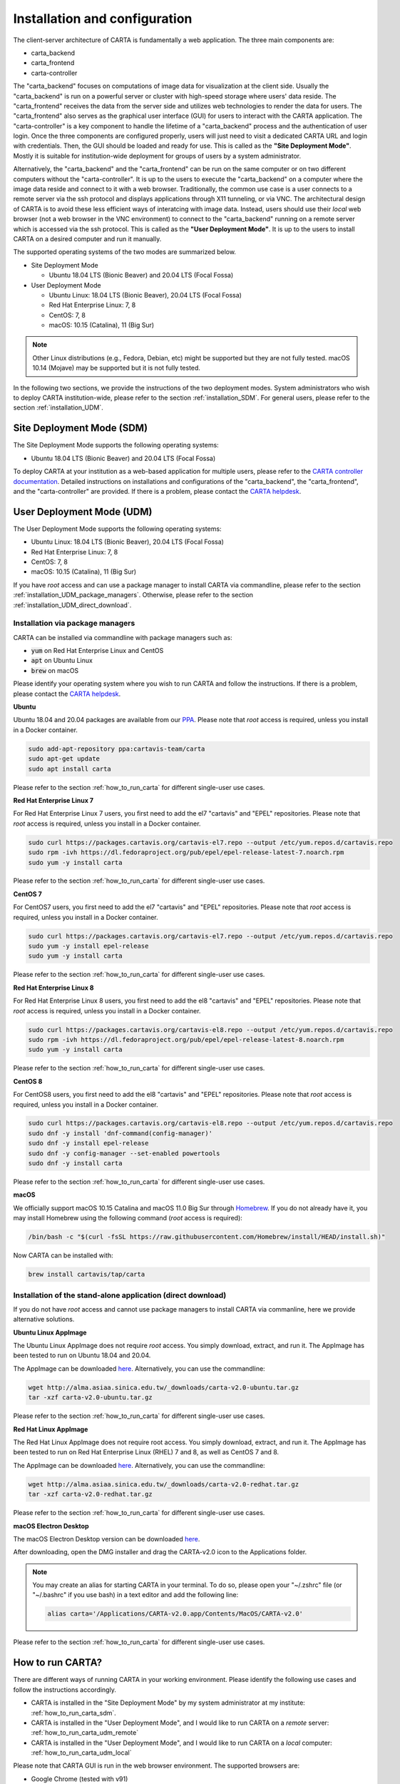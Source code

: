 .. _installation_configuration:

Installation and configuration
==============================
The client-server architecture of CARTA is fundamentally a web application. The three main components are:

* carta_backend
* carta_frontend
* carta-controller

The "carta_backend" focuses on computations of image data for visualization at the client side. Usually the "carta_backend" is run on a powerful server or cluster with high-speed storage where users' data reside. The "carta_frontend" receives the data from the server side and utilizes web technologies to render the data for users. The "carta_frontend" also serves as the graphical user interface (GUI) for users to interact with the CARTA application. The "carta-controller" is a key component to handle the lifetime of a "carta_backend" process and the authentication of user login. Once the three components are configured properly, users will just need to visit a dedicated CARTA URL and login with credentials. Then, the GUI should be loaded and ready for use. This is called as the **"Site Deployment Mode"**. Mostly it is suitable for institution-wide deployment for groups of users by a system administrator.

Alternatively, the "carta_backend" and the "carta_frontend" can be run on the same computer or on two different computers without the "carta-controller". It is up to the users to execute the "carta_backend" on a computer where the image data reside and connect to it with a web browser. Traditionally, the common use case is a user connects to a remote server via the ssh protocol and displays applications through X11 tunneling, or via VNC. The architectural design of CARTA is to avoid these less efficient ways of interatcing with image data. Instead, users should use their *local* web browser (not a web browser in the VNC environment) to connect to the "carta_backend" running on a remote server which is accessed via the ssh protocol. This is called as the **"User Deployment Mode"**. It is up to the users to install CARTA on a desired computer and run it manually.

The supported operating systems of the two modes are summarized below.

* Site Deployment Mode
  
  * Ubuntu 18.04 LTS (Bionic Beaver) and 20.04 LTS (Focal Fossa)

* User Deployment Mode

  * Ubuntu Linux: 18.04 LTS (Bionic Beaver), 20.04 LTS (Focal Fossa)
  * Red Hat Enterprise Linux: 7, 8
  * CentOS: 7, 8
  * macOS: 10.15 (Catalina), 11 (Big Sur)

.. note::
   Other Linux distributions (e.g., Fedora, Debian, etc) might be supported but they are not fully tested. macOS 10.14 (Mojave) may be supported but it is not fully tested.


In the following two sections, we provide the instructions of the two deployment modes. System administrators who wish to deploy CARTA institution-wide, please refer to the section  :ref:`installation_SDM`. For general users, please refer to the section :ref:`installation_UDM`.

.. _installation_SDM:

Site Deployment Mode (SDM)
--------------------------
The Site Deployment Mode supports the following operating systems:

* Ubuntu 18.04 LTS (Bionic Beaver) and 20.04 LTS (Focal Fossa)

To deploy CARTA at your institution as a web-based application for multiple users, please refer to the  `CARTA controller documentation <https://carta-controller.readthedocs.io/en/dev/>`_. Detailed instructions on installations and configurations of the "carta_backend", the "carta_frontend", and the "carta-controller" are provided. If there is a problem, please contact the `CARTA helpdesk <mailto:carta_helpdesk@asiaa.sinica.edu.tw>`_.


.. _installation_UDM:

User Deployment Mode (UDM)
--------------------------
The User Deployment Mode supports the following operating systems:

* Ubuntu Linux: 18.04 LTS (Bionic Beaver), 20.04 LTS (Focal Fossa)
* Red Hat Enterprise Linux: 7, 8
* CentOS: 7, 8
* macOS: 10.15 (Catalina), 11 (Big Sur)

If you have *root* access and can use a package manager to install CARTA via commandline, please refer to the section :ref:`installation_UDM_package_managers`. Otherwise, please refer to the section :ref:`installation_UDM_direct_download`.



.. _installation_UDM_package_managers:

Installation via package managers
^^^^^^^^^^^^^^^^^^^^^^^^^^^^^^^^^
CARTA can be installed via commandline with package managers such as:

* :code:`yum` on Red Hat Enterprise Linux and CentOS
* :code:`apt` on Ubuntu Linux
* :code:`brew` on macOS

Please identify your operating system where you wish to run CARTA and follow the instructions. If there is a problem, please contact the `CARTA helpdesk <mailto:carta_helpdesk@asiaa.sinica.edu.tw>`_.

**Ubuntu**

Ubuntu 18.04 and 20.04 packages are available from our `PPA <https://launchpad.net/~cartavis-team/+archive/ubuntu/carta>`_. Please note that *root* access is required, unless you install in a Docker container.

.. code-block:: bash

   sudo add-apt-repository ppa:cartavis-team/carta
   sudo apt-get update
   sudo apt install carta

Please refer to the section :ref:`how_to_run_carta` for different single-user use cases.

**Red Hat Enterprise Linux 7**

For Red Hat Enterprise Linux 7 users, you first need to add the el7 "cartavis" and "EPEL" repositories. Please note that *root* access is required, unless you install in a Docker container.

.. code-block:: bash

   sudo curl https://packages.cartavis.org/cartavis-el7.repo --output /etc/yum.repos.d/cartavis.repo
   sudo rpm -ivh https://dl.fedoraproject.org/pub/epel/epel-release-latest-7.noarch.rpm
   sudo yum -y install carta

Please refer to the section :ref:`how_to_run_carta` for different single-user use cases.

**CentOS 7**

For CentOS7 users, you first need to add the el7 "cartavis" and "EPEL" repositories. Please note that *root* access is required, unless you install in a Docker container.

.. code-block:: bash

   sudo curl https://packages.cartavis.org/cartavis-el7.repo --output /etc/yum.repos.d/cartavis.repo
   sudo yum -y install epel-release
   sudo yum -y install carta

Please refer to the section :ref:`how_to_run_carta` for different single-user use cases.

**Red Hat Enterprise Linux 8**

For Red Hat Enterprise Linux 8 users, you first need to add the el8 "cartavis" and "EPEL" repositories. Please note that *root* access is required, unless you install in a Docker container.

.. code-block:: bash

   sudo curl https://packages.cartavis.org/cartavis-el8.repo --output /etc/yum.repos.d/cartavis.repo
   sudo rpm -ivh https://dl.fedoraproject.org/pub/epel/epel-release-latest-8.noarch.rpm
   sudo yum -y install carta

Please refer to the section :ref:`how_to_run_carta` for different single-user use cases.

**CentOS 8**

For CentOS8 users, you first need to add the el8 "cartavis" and "EPEL" repositories. Please note that *root* access is required, unless you install in a Docker container.

.. code-block:: bash

   sudo curl https://packages.cartavis.org/cartavis-el8.repo --output /etc/yum.repos.d/cartavis.repo
   sudo dnf -y install 'dnf-command(config-manager)'
   sudo dnf -y install epel-release
   sudo dnf -y config-manager --set-enabled powertools
   sudo dnf -y install carta

Please refer to the section :ref:`how_to_run_carta` for different single-user use cases.

**macOS**

We officially support macOS 10.15 Catalina and macOS 11.0 Big Sur through `Homebrew <https://brew.sh/>`_. If you do not already have it, you may install Homebrew using the following command (*root* access is required):

.. code-block:: bash

   /bin/bash -c "$(curl -fsSL https://raw.githubusercontent.com/Homebrew/install/HEAD/install.sh)"

Now CARTA can be installed with:   

.. code-block:: bash

   brew install cartavis/tap/carta



.. _installation_UDM_direct_download:

Installation of the stand-alone application (direct download)
^^^^^^^^^^^^^^^^^^^^^^^^^^^^^^^^^^^^^^^^^^^^^^^^^^^^^^^^^^^^^
If you do not have *root* access and cannot use package managers to install CARTA via commanline, here we provide alternative solutions.

**Ubuntu Linux AppImage**

The Ubuntu Linux AppImage does not require *root* access. You simply download, extract, and run it. The AppImage has been tested to run on Ubuntu 18.04 and 20.04.

The AppImage can be downloaded `here <http://alma.asiaa.sinica.edu.tw/_downloads/carta-v2.0-ubuntu.tar.gz>`_. Alternatively, you can use the commandline:

.. code-block:: bash

   wget http://alma.asiaa.sinica.edu.tw/_downloads/carta-v2.0-ubuntu.tar.gz
   tar -xzf carta-v2.0-ubuntu.tar.gz

Please refer to the section :ref:`how_to_run_carta` for different single-user use cases.


**Red Hat Linux AppImage**

The Red Hat Linux AppImage does not require root access. You simply download, extract, and run it. The AppImage has been tested to run on Red Hat Enterprise Linux (RHEL) 7 and 8, as well as CentOS 7 and 8.

The AppImage can be downloaded `here <http://alma.asiaa.sinica.edu.tw/_downloads/carta-v2.0-redhat.tar.gz>`_. Alternatively, you can use the commandline:

.. code-block:: bash

   wget http://alma.asiaa.sinica.edu.tw/_downloads/carta-v2.0-redhat.tar.gz
   tar -xzf carta-v2.0-redhat.tar.gz

Please refer to the section :ref:`how_to_run_carta` for different single-user use cases.


**macOS Electron Desktop**

The macOS Electron Desktop version can be downloaded `here <http://alma.asiaa.sinica.edu.tw/_downloads/CARTA-v2.0.dmg>`_. 

After downloading, open the DMG installer and drag the CARTA-v2.0 icon to the Applications folder.

.. note::
   You may create an alias for starting CARTA in your terminal. To do so, please open your "~/.zshrc" file (or "~/.bashrc" if you use bash) in a text editor and add the following line:

   .. code-block:: bash

      alias carta='/Applications/CARTA-v2.0.app/Contents/MacOS/CARTA-v2.0'

Please refer to the section :ref:`how_to_run_carta` for different single-user use cases.



.. _how_to_run_carta:

How to run CARTA?
-----------------
There are different ways of running CARTA in your working environment. Please identify the following use cases and follow the instructions accordingly.

* CARTA is installed in the "Site Deployment Mode" by my system administrator at my institute: :ref:`how_to_run_carta_sdm`.
* CARTA is installed in the "User Deployment Mode", and I would like to run CARTA on a *remote* server: :ref:`how_to_run_carta_udm_remote`
* CARTA is installed in the "User Deployment Mode", and I would like to run CARTA on a *local* computer: :ref:`how_to_run_carta_udm_local`

Please note that CARTA GUI is run in the web browser environment. The supported browsers are:

* Google Chrome (tested with v91)
* Firefox (tested with v89)
* Safari (tested with v14.1)

Other browers might be supported but they are not tested. 

.. warning::
   At the moment, there is a layout issue with the Safari browser, which affect usability and user experience significantly. macOS users should try to avoid using Safari to run CARTA. 

.. note::
   CARTA requires WebGL in order to render images properly. WebGL2 is also required to render catalog overlay properly. Please ensure WebGL and WebGL2 are enabled in your browser. 


.. _how_to_run_carta_sdm:

Site Deployment Mode: connecting CARTA
^^^^^^^^^^^^^^^^^^^^^^^^^^^^^^^^^^^^^^
If you institue has CARTA deployed for multiple users, you should have a dedicated URL to access CARTA (please check with your system administrator). What you need to do is to access the URL with your favourite browser and you should see the following dashboard.

.. raw:: html

   <img src="_static/carta_sdm_login.png" 
     style="width:70%;height:auto;">


.. note::
   When you are already authorized, you may not see the login page when you access the CARTA URL. Instead, the CARTA GUI should just appear and be ready for use.

After you provide your credentials, you should see the CARTA GUI directly and it is ready to use.

When CARTA is deployed in the "Site Deployment Mode", a "Server" option is available in the "File" menu. With the "Server" menu, you can restart the "carta_backend" process, logout yourself to the CARTA service, or visit the dashboard for more options.   

.. raw:: html

   <img src="_static/carta_sdm_file_menu.png" 
     style="width:50%;height:auto;">

The dashboard looks like the following screenshot. With it, additionally you can request a new CARTA session as a new browser tab. Note that this new session shares the same carta_backend process with the existing sessions. 

.. raw:: html

   <img src="_static/carta_sdm_dashboard.png" 
     style="width:70%;height:auto;">

Additionally, you can view program log via the dashboard for debugging purposes.

.. raw:: html

   <img src="_static/carta_sdm_log.png" 
     style="width:100%;height:auto;">






.. _how_to_run_carta_udm_remote:

User Deployment Mode: running CARTA on a remote server
^^^^^^^^^^^^^^^^^^^^^^^^^^^^^^^^^^^^^^^^^^^^^^^^^^^^^^
After you have successfully installed CARTA on a *remote* server via a package manager or by downloading the AppImage, you can try the following example to initialize CARTA with commandline:

.. code-block:: bash

   # CARTA installed via a package manager (yum, apt, or brew)
   carta --no_browser
   # CARTA installed by downloading the AppImage
   ./carta-v2.0-ubuntu.AppImage --no_browser

Please ensure that you have the :code:`--no_browser` flag set. Then you should see something like the following in your terminal:

.. code-block:: bash

   [2021-06-03 10:30:57.536] [info] Writing to the log file: /Users/spongebob/.carta/log/carta.log
   [2021-06-03 10:30:57.537] [info] /usr/local/bin/carta_backend: Version 2.0.0
   [2021-06-03 10:30:57.574] [info] Serving CARTA frontend from /usr/local/Cellar/carta-beta/2.0.0/share/carta/frontend
   [2021-06-03 10:30:57.575] [info] Listening on port 3002 with top level folder /, starting folder /Users/spongebob. The number of OpenMP worker threads will be handled automatically.
   [2021-06-03 10:30:57.575] [info] CARTA is accessible at http://192.168.0.128:3002/?token=E1A26527-8226-4FD5-8369-2FCD00BACEE0

The last line contains the URL (e.g., :code:`http://192.168.0.128:3002/?token=E1A26527-8226-4FD5-8369-2FCD00BACEE0`) for you to access the CARTA process that you have just started up. You will need to copy the URL and paste it to your *local* web browser to initialize the CARTA GUI. Please note that by "local", we mean the computer that you are using directly in front of you. Please do not use a web browser from the remote server to prevent potential failure due to WebGL.

More CARTA initialization flags are available in the section :ref:`carta_init_flag`.

.. warning::
   It is critial to have the :code:`--no_browser` flag set when you launch CARTA on a *remote* server. If the flag is not set, CARTA will launch the default web browser on the remote server. If you have enabled X11 tunneling when you access the remote server via the ssh protocol, the web browser will be displayed in your local computer via X11. Otherwise, you will not see any browser displayed in your screen. Even the web browser from the remote server is displayed successfully with CARTA initialized, we *do not recommend* using CARTA in this way because the rendering is much less efficient and possibly your image will not be rendered properly due to lack of WebGL support. 


If you would like to initialize CARTA with an image loaded in the image viewer or a folder loaded in the file browser, please try:

.. code-block:: bash

   # CARTA installed via a package manager (yum, apt, or brew)
   carta M51.fits --no_browser
   carta /alma/data --no_browser
   # CARTA installed by downloading the AppImage
   ./carta-v2.0-ubuntu.AppImage M51.fits --no_browser
   ./carta-v2.0-ubuntu.AppImage /alma/data --no_browser



.. _how_to_run_carta_udm_local:

User Deployment Mode: running CARTA on a local computer
^^^^^^^^^^^^^^^^^^^^^^^^^^^^^^^^^^^^^^^^^^^^^^^^^^^^^^^
After you have successfully installed CARTA on your computer via a package manager or by downloading the AppImage, you can try the following example to initialize CARTA with commandline:

.. code-block:: bash

   # CARTA installed via a package manager (yum, apt, or brew)
   carta
   # CARTA installed by downloading the AppImage
   ./carta-v2.0-ubuntu.AppImage

Then you should see something like the following in your terminal *and* the CARTA GUI is initializing in your default web browser:

.. code-block:: bash

   [2021-06-03 11:03:41.279] [info] Writing to the log file: /Users/spongebob/.carta/log/carta.log
   [2021-06-03 11:03:41.280] [info] /usr/local/bin/carta_backend: Version 2.0.0
   [2021-06-03 11:03:41.289] [info] Serving CARTA frontend from /usr/local/Cellar/carta-beta/2.0.0/share/carta/frontend
   [2021-06-03 11:03:41.289] [info] Listening on port 3002 with top level folder /, starting folder /Users/spongebob. The number of OpenMP worker threads will be handled automatically.
   [2021-06-03 11:03:41.446] [info] CARTA is accessible at http://192.168.0.128:3002/?token=C71D128D-3567-4EA1-B0F2-E703D63D8D0F
   [2021-06-03 11:03:45.209] [info] Session 1 [192.168.0.128] Connected. Num sessions: 1

Your web brower is automatically launched to access the URL on the second last line. If you would like to disable this automation, please add the :code:`--no_browser` flag when you launch CARTA with commandline. If you would like to have this web browser automation but with more control on browser type or brower properties, please refer to the section :ref:`browser_options`. More CARTA initialization flags are available in the section :ref:`carta_init_flag`.

.. note::
   If you wish to run the AppImage inside a Docker container, or your system has trouble with FUSE, please prefix with the following environment variable:

   .. code-block:: bash

      APPIMAGE_EXTRACT_AND_RUN=1 ./carta-v2.0-ubuntu.AppImage


If you would like to initialize CARTA with an image loaded in the image viewer or a folder loaded in the file browser, please try:

.. code-block:: bash
      
   # CARTA installed via a package manager (yum, apt, or brew)
   carta M51.fits --no_browser
   carta /alma/data --no_browser
   # CARTA installed by downloading the AppImage
   ./carta-v2.0-ubuntu.AppImage M51.fits --no_browser
   ./carta-v2.0-ubuntu.AppImage /alma/data --no_browser



.. _carta_init_flag:

CARTA initialization flags
--------------------------
CARTA supports a set of commandline flags for initialization. Try the following to see all options:

.. code-block:: bash

   # CARTA installed via a package manager (yum, apt, or brew)
   carta --help
   # CARTA installed by downloading the AppImage
   ./carta-v2.0-ubuntu.AppImage --help

Then you should see:

.. code-block:: text

   Cube Analysis and Rendering Tool for Astronomy
   Usage:
     carta [OPTION...] <file or folder to open>

     -h, --help                    print usage
     -v, --version                 print version
         --verbosity <level>       display verbose logging from this level
                                   (default: 4)
         --no_log                  do not log output to a log file
         --log_performance         enable performance debug logs
         --log_protocol_messages   enable protocol message debug logs
         --no_http                 disable frontend HTTP server
         --no_browser              don't open the frontend URL in a browser on
                                   startup
         --browser <browser>       custom browser command
         --host <interface>        only listen on the specified interface (IP
                                   address or hostname)
     -p, --port <port>             manually set the HTTP and WebSocket port
                                   (default: 3002 or nearest available port)
     -g, --grpc_port <port>        set gRPC service port
     -t, --omp_threads <threads>   manually set OpenMP thread pool count
         --top_level_folder <dir>  set top-level folder for data files
         --frontend_folder <dir>   set folder from which frontend files are
                                   served
         --exit_timeout <sec>      number of seconds to stay alive after last
                                   session exits
         --initial_timeout <sec>   number of seconds to stay alive at start if
                                   no clients connect
         --idle_timeout <sec>      number of seconds to keep idle sessions alive
         --read_only_mode          disable write requests
         --no_user_config          ignore user configuration file
         --no_system_config        ignore system configuration file

    Deprecated and debug options:
         --debug_no_auth      accept all incoming WebSocket connections on the
                              specified port (not secure; use with caution!)
         --threads <threads>  [deprecated] no longer supported
         --base <dir>         [deprecated] set starting folder for data files
                              (use the positional parameter instead)
         --root <dir>         [deprecated] use 'top_level_folder' instead

   By default the CARTA backend uses the current directory as the starting data 
   folder, and uses the root of the filesystem (/) as the top-level data folder. If 
   a custom top-level folder is set, the backend will be restricted from accessing 
   files outside this directory.

   Frontend files are served from '../share/carta/frontend' (relative to the 
   location of the backend executable). By default the backend listens for HTTP and 
   WebSocket connections on all available interfaces, and automatically selects the 
   first available port starting from 3002.  On startup the backend prints out a URL 
   which can be used to launch the frontend, and tries to open this URL in the 
   default browser.

   The gRPC service is disabled unless a gRPC port is set. By default the number of 
   OpenMP threads is automatically set to the detected number of logical cores.

   Logs are written both to the terminal and to a log file, '.carta/log/carta.log' 
   in the user's home directory. Possible log levels are:
    0   off
    1   critical
    2   error
    3   warning
    4   info
    5   debug

   Performance and protocol message logging is disabled by default, but can be 
   enabled with flags. The verbosity takes precedence: the additional log messages 
   will only be visible if the level is set to 5 (debug). Performance logs are 
   written to a separate log file, '.carta/log/performance.log'.

   Options are provided to shut the backend down automatically if it is idle (if no 
   clients are connected), and to kill frontend sessions that are idle (no longer 
   sending messages to the backend).

   Disabling the browser takes precedence over a custom browser command. The custom 
   browser command may contain the placeholder CARTA_URL, which will be replaced by 
   the frontend URL. If the placeholder is omitted, the URL will be appended to the 
   end.


If you have installed the macOS Electron Desktop version and set up an alias, a few commandline options are available:

.. code-block:: text

   carta --help

   CARTA Electron desktop version
   Usage:
   carta []             CARTA file browser will default to the current path.
         [<path>]       CARTA file browser will default to the specified    
                        path <path> e.g. carta ~/CARTA/Images               
         [<image>]      CARTA will directly open the image named <image>    
                        e.g. carta aJ.fits or carta ~/CARTA/Images/aJ.fits  
         --help         View this help output.                              
         --debug        Open the DevTools in the Electron window.            


.. _browser_options:

Browser options
---------------
A new option has been added to the CARTA backend executable which allows you to specify a custom browser command for CARTA to use to launch the frontend automatically. This option is still under development and has certain temporary limitations. We provide some examples below to demonstrate how it can be used.

The option is provided as an arbitrary string which includes a browser executable name as well as any custom flags that you would like to pass to the browser. The special placeholder CARTA_URL will be replaced by CARTA by the frontend URL, complete with the security token. It's only necessary to add this if there is something that you need to add after the URL -- otherwise you can leave it out and it will be appended to the end.

This command string can be passed to the :code:`carta` executable as a commandline argument (:code:`--browser`), or written permanently to a configuration file, or even used to create a custom launcher for your GUI environment. If your command contains spaces, please make sure that you quote it.

Commandline examples:

Chrome on Linux (select the correct executable name):

:code:`--browser="google-chrome --app=CARTA_URL --new-window&"`

:code:`--browser="chrome --app=CARTA_URL --new-window&"`

:code:`--browser="chromium-browser --app=CARTA_URL --new-window&"`

Firefox on Linux:

:code:`--browser="firefox -new-tab"`

:code:`--browser="firefox -new-window"`

macOS:

:code:`--browser="open -a firefox"`

:code:`--browser="open -a Google\ Chrome"`

:code:`--browser="open -n -a Google\ Chrome --args --app=CARTA_URL --new-window"`





Log and configuration files
---------------------------
For users who installed CARTA in the "User Deployment Mode", a set of configuration files is created after you have run CARTA once at the :code:`~/.carta` folder. You should see two folders created:

* config: configuration files including preferences and layouts
* log: backend log named as "carta.log"

The preferences and layout files are in the JSON format. The "preferences.json" file allows you to set up the preferences programmatically. A full set of options is avaiable at XXXXX. The layout folder contains all the custom layouts that you have created. Usually we do not recommend you to edit the layout files unless you know how to.


.. _troubleshooting:

Troubleshooting
---------------
**[OUTDATED]**

In this section, we provide common issues we have experienced so far and provide solutions. If none of the solutions work, please do contact `CARTA Helpdesk <carta_helpdesk@asiaa.sinica.edu.tw>`_ for help.

* *I see a blank image...*

  If you are using vnc:

  CARTA uses GPU to render the image in the image viewer. If you are running CARTA remotely through a VNC window, the image may fail to render correctly leading to a blank image even though X/Y profiles and contour still function correctly. In this case we recommend to use :code:`--no_browser` flag to launch CARTA at the remote server and use your local web browser to access the URL shown in your terminal. Please refer to the section :ref:`how_to_run_carta_udm_remote`.
  
  .. tip::
     The following is a tip for VNC users. 
   
     If your VNC connection passes through an intermediate or 'gate' machine, e.g. 
   
     <local machine> - <gate machine> - <remote machine>,
   
     you may need to do an additional port mapping step.

     Assuming you have successfully connected to <remote machine> and have started the CARTA remote server there, you will see the CARTA URL with two unique port numbers
     e.g.
    
     .. code-block:: bash 
   
        <remote machine>:<1st port number>/?socketUrl=ws://<remote machine>:<2nd port number>

     On your local machine, open a new terminal and enter the following command:

     .. code-block:: bash
   
        ssh -L 1234:<remote machine>:<1st port number> -L 5678:<remote machine>:<2nd port number> <username>@<gate machine>

     You can now enter 
   
     .. code-block:: bash 
  
        <local machine>:1234/?socketUrl=ws://<local machine>:5678
      
     in your local machine's web browser to connect to CARTA remote server running on the remote machine (1234 and 5678 are given as an example. You may choose different port numbers if you wish).

     <remote machine> can either be the machine's hostname or IP address.


  Alternatively, if you really must use a VNC server:

  .. tip::
     If you are running the RedHat7 AppImage version on a VNC server but loaded images appear blank, please use the following prefix when starting the AppImage: 

     .. code-block:: bash
     
        LIBGL_ALWAYS_INDIRECT=1 ./CARTA.AppImage 

     or,

     .. code-block:: bash

        ./CARTA.AppImage --disable-gpu

     Now loaded images should be rendered correctly.

* *After copy-and-paste a CARTA URL, I see the CARTA GUI is not initialized...*

  Check your browser version. It needs to support "*wasm*" streaming and be enabled. More information about browser support of WebAssembly can be found at https://caniuse.com/#search=WebAssembly 

  CARTA utilises WebAssembly and that was introduced in version 52 of Firefox. Some RedHat6 and RedHat7 distributions may have versions of Firefox earlier than version 52. If that is the case, we highly recommend that you update to a more recent Firefox version with "sudo yum update firefox".

  Other RedHat7 distributions may have Firefox 52 ESR which although having WebAssembly support, it is deactivated by default. We still recommend updating to a newer version of Firefox, but if you can not, you can try activating WebAssembly as follows:

  1) Open a new tab and enter "about:config" in the URL bar. 
  2) A warning message will appear. Click the button to continue. 
  3) In the search box enter "wasm" and the list will filter down to a few results. 
  4) Double click each line related to "javascript.options.wasm" so that the "Value" column shows them as "true". 
  5) Then simply close the "about:config" tab and the CARTA frontend should now load properly.

  As for the Chrome browser, Webassembly support was introduced in Chrome version 51, but versions 51 to 56 have it deactivated by default. To activate WebAssembly in Chrome 51 to 56 enter "chrome://flags" in the URL bar, type WebAssembly in the search box that appears, and change each WebAssembly option to "Enabled". If you have Chrome version 57 or newer, WebAssembly should be activated by default. 

  

* *CARTA does not launch...*

  Check if there is existing "carta_backend" process running. The port number may conflict.

* *The RedHat7 AppImage does not open and it prints a message suggesting to extract the AppImage using the "-\\-appimage-extract" flag.*

  This error is due to lack of FUSE (File System in Userspace) support. We suspect that FUSE support in RedHat7 systems may be disabled in some institute environments for security reasons. If that is the case, we recommend using the 'remote' version of CARTA instead.


* :code:`backspace` *does not delete a region...*

  If using CARTA remote mode in Firefox on MacOS, you may find the :code:`backspace` key navigates back a page instead of removing a region. This behaviour can be prevented by modifying your Firefox web browser settings:

  1. Enter about:config in the address bar.
  2. Click "I accept the risk!"
  3. A search bar appears at the top of a long list of preferences. Search for "browser.backspace_action"
  4. It will likely have a value of 0. Double click it, and then modify it to a value of "2".
  5. Close the about:config tab and now backspace will no longer navigate back a page.
